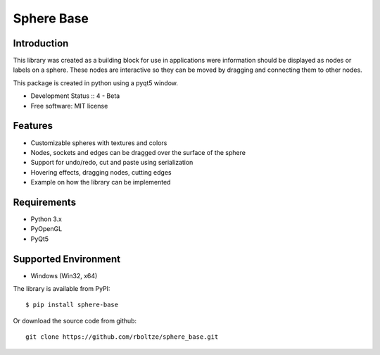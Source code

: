 Sphere Base
############

Introduction
=============

This library was created as a building block for use in applications were information should be displayed as nodes or
labels on a sphere. These nodes are interactive so they can be moved by dragging and connecting them to other nodes.

This package is created in python using a pyqt5 window.

* Development Status :: 4 - Beta
* Free software: MIT license


Features
=========

- Customizable spheres with textures and colors
- Nodes, sockets and edges can be dragged over the surface of the sphere
- Support for undo/redo, cut and paste using serialization
- Hovering effects, dragging nodes, cutting edges
- Example on how the library can be implemented

Requirements
=============

- Python 3.x
- PyOpenGL
- PyQt5


Supported Environment
======================

* Windows (Win32, x64)

::

The library is available from PyPI::

    $ pip install sphere-base


::


Or download the source code from github::

    git clone https://github.com/rboltze/sphere_base.git


::




